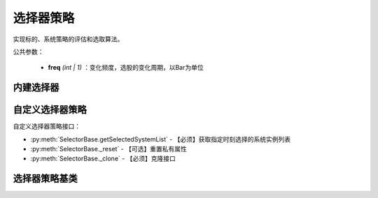 .. py:currentmodule:: hikyuu.trade_sys
.. highlightlang:: python

选择器策略
=============

实现标的、系统策略的评估和选取算法。

公共参数：

    * **freq** *(int | 1)* ：变化频度，选股的变化周期，以Bar为单位

内建选择器
-----------

.. py:function:: SE_Fixed([stocklist, sys])

    固定选择器，即始终选择初始划定的标的及其系统策略原型
    
    :param StockList stocklist: 初始划定的标的
    :param System sys: 系统策略原型
    :return: SE选择器实例

自定义选择器策略
--------------------

自定义选择器策略接口：

* :py:meth:`SelectorBase.getSelectedSystemList` - 【必须】获取指定时刻选择的系统实例列表
* :py:meth:`SelectorBase._reset` - 【可选】重置私有属性
* :py:meth:`SelectorBase._clone` - 【必须】克隆接口

选择器策略基类
----------------

.. py:class:: SelectorBase

    选择器策略基类，实现标的、系统策略的评估和选取算法
    
    .. py:attribute:: name 名称
    
    .. py:method:: __init__(self[, name="SelectorBase])
    
        初始化构造函数
        
        :param str name: 名称
        
    .. py:method:: getParam(self, name)

        获取指定的参数
        
        :param str name: 参数名称
        :return: 参数值
        :raises out_of_range: 无此参数
        
    .. py:method:: setParam(self, name, value)
    
        设置参数
        
        :param str name: 参数名称
        :param value: 参数值
        :type value: int | bool | float | string
        :raises logic_error: Unsupported type! 不支持的参数类型  

    .. py:method:: addStock(self, stock, sys)

        加入初始标的及其对应的系统策略原型
        
        :param Stock stock: 加入的初始标的
        :param System sys: 系统策略原型

    .. py:method:: addStockList(self, stk_list, sys)
    
        加入初始标的列表及其系统策略原型
        
        :param StockList stk_list: 加入的初始标的列表
        :param System sys: 系统策略原型
    
    .. py:method:: clear(self)
    
        清除已加入的系统策略实例
    
    .. py:method:: getSelectedSystemList(self, datetime)
    
        获取指定时刻选取的系统实例
    
    .. py:method:: getSelectedSystemList(self, datetime)
    
        【重载接口】获取指定时刻选取的系统实例
        
        :param Datetime datetime: 指定时刻
        :return: 选取的系统实例列表
        :rtype: SystemList
        
     .. py:method:: _reset(self)
    
        【重载接口】子类复位接口，复位内部私有变量
    
    .. py:method:: _clone(self)
    
        【重载接口】子类克隆接口       
    
    
        